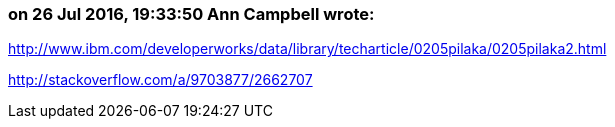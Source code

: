 === on 26 Jul 2016, 19:33:50 Ann Campbell wrote:
http://www.ibm.com/developerworks/data/library/techarticle/0205pilaka/0205pilaka2.html

http://stackoverflow.com/a/9703877/2662707

